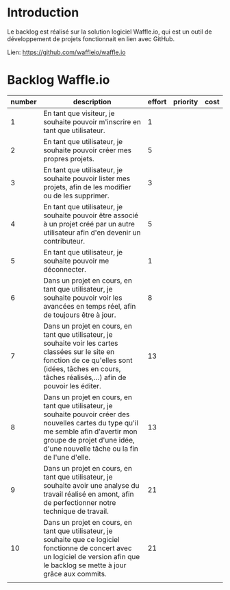 * Introduction
  
  Le backlog est réalisé sur la solution logiciel Waffle.io, qui est un outil de développement de projets fonctionnait en lien avec GitHub.

  Lien: https://github.com/waffleio/waffle.io

* Backlog Waffle.io

| number | description                                                                                                                                                                                                              | effort | priority | cost |
|--------+--------------------------------------------------------------------------------------------------------------------------------------------------------------------------------------------------------------------------+--------+----------+------|
|      1 | En tant que visiteur, je souhaite pouvoir m'inscrire en tant que utilisateur.                                                                                                                                            |   1    |          |      |
|      2 | En tant que utilisateur, je souhaite pouvoir créer mes propres projets.                                                                                                                                                  |   5    |          |      |
|      3 | En tant que utilisateur, je souhaite pouvoir lister mes projets, afin de les modifier ou de les supprimer.                                                                                                               |   3    |          |      |
|      4 | En tant que utilisateur, je souhaite pouvoir être associé à un projet créé par un autre utilisateur afin d'en devenir un contributeur.                                                                                   |   5    |          |      |
|      5 | En tant que utilisateur, je souhaite pouvoir me déconnecter.                                                                                                                                                             |   1    |          |      |
|      6 | Dans un projet en cours, en tant que utilisateur, je souhaite pouvoir voir les avancées en temps réel, afin de toujours être à jour.                                                                                     |   8    |          |      |
|      7 | Dans un projet en cours, en tant que utilisateur, je souhaite voir les cartes classées sur le site en fonction de ce qu'elles sont (idées, tâches en cours, tâches réalisés,...) afin de pouvoir les éditer.             |   13   |          |      |
|      8 | Dans un projet en cours, en tant que utilisateur, je souhaite pouvoir créer des nouvelles cartes du type qu'il me semble afin d'avertir mon groupe de projet d'une idée, d'une nouvelle tâche ou la fin de l'une d'elle. |   13   |          |      |
|      9 | Dans un projet en cours, en tant que utilisateur, je souhaite avoir une analyse du travail réalisé en amont, afin de perfectionner notre technique de travail.                                                           |   21   |          |      |
|     10 | Dans un projet en cours, en tant que utilisateur, je souhaite que ce logiciel fonctionne de concert avec un logiciel de version afin que le backlog se mette à jour grâce aux commits.                                   |   21   |          |      |
|        |                                                                                                                                                                                                                          |        |          |      |

